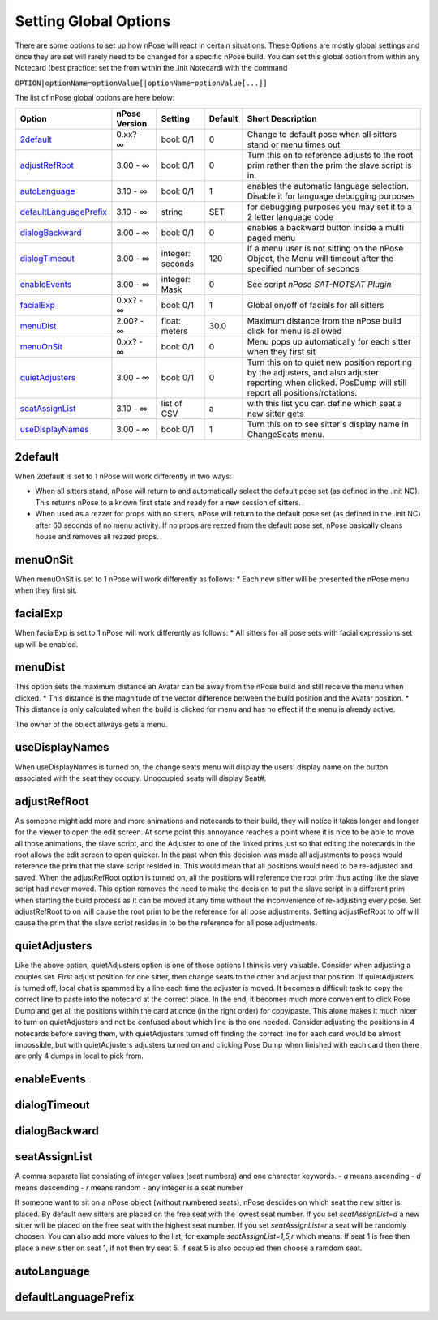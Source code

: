 Setting Global Options
----------------------

There are some options to set up how nPose will react in certain situations.
These Options are mostly global settings and once they are set will rarely need
to be changed for a specific nPose build. You can set this global option from
within any Notecard (best practice: set the from within the .init Notecard) with
the command

``OPTION|optionName=optionValue[|optionName=optionValue[...]]``

The list of nPose global options are here below:

+------------------------+---------------+------------------+---------+-------------------------------------------------------------------------------------------------------------------------------------------------------------+
|         Option         | nPose Version |     Setting      | Default |                                                                      Short Description                                                                      |
+========================+===============+==================+=========+=============================================================================================================================================================+
| 2default_              | 0.xx? - ∞     | bool: 0/1        | 0       | Change to default pose when all sitters stand or menu times out                                                                                             |
+------------------------+---------------+------------------+---------+-------------------------------------------------------------------------------------------------------------------------------------------------------------+
| adjustRefRoot_         | 3.00 - ∞      | bool: 0/1        | 0       | Turn this on to reference adjusts to the root prim rather than the prim the slave script is in.                                                             |
+------------------------+---------------+------------------+---------+-------------------------------------------------------------------------------------------------------------------------------------------------------------+
| autoLanguage_          | 3.10 - ∞      | bool: 0/1        | 1       | enables the automatic language selection. Disable it for language debugging purposes                                                                        |
+------------------------+---------------+------------------+---------+-------------------------------------------------------------------------------------------------------------------------------------------------------------+
| defaultLanguagePrefix_ | 3.10 - ∞      | string           | SET     | for debugging purposes you may set it to a 2 letter language code                                                                                           |
+------------------------+---------------+------------------+---------+-------------------------------------------------------------------------------------------------------------------------------------------------------------+
| dialogBackward_        | 3.00 - ∞      | bool: 0/1        | 0       | enables a backward button inside a multi paged menu                                                                                                         |
+------------------------+---------------+------------------+---------+-------------------------------------------------------------------------------------------------------------------------------------------------------------+
| dialogTimeout_         | 3.00 - ∞      | integer: seconds | 120     | If a menu user is not sitting on the nPose Object, the Menu will timeout after the specified number of seconds                                              |
+------------------------+---------------+------------------+---------+-------------------------------------------------------------------------------------------------------------------------------------------------------------+
| enableEvents_          | 3.00 - ∞      | integer: Mask    | 0       | See script `nPose SAT-NOTSAT Plugin`                                                                                                                        |
+------------------------+---------------+------------------+---------+-------------------------------------------------------------------------------------------------------------------------------------------------------------+
| facialExp_             | 0.xx? - ∞     | bool: 0/1        | 1       | Global on/off of facials for all sitters                                                                                                                    |
+------------------------+---------------+------------------+---------+-------------------------------------------------------------------------------------------------------------------------------------------------------------+
| menuDist_              | 2.00? - ∞     | float: meters    | 30.0    | Maximum distance from the nPose build click for menu is allowed                                                                                             |
+------------------------+---------------+------------------+---------+-------------------------------------------------------------------------------------------------------------------------------------------------------------+
| menuOnSit_             | 0.xx? - ∞     | bool: 0/1        | 0       | Menu pops up automatically for each sitter when they first sit                                                                                              |
+------------------------+---------------+------------------+---------+-------------------------------------------------------------------------------------------------------------------------------------------------------------+
| quietAdjusters_        | 3.00 - ∞      | bool: 0/1        | 0       | Turn this on to quiet new position reporting by the adjusters, and also adjuster reporting when clicked. PosDump will still report all positions/rotations. |
+------------------------+---------------+------------------+---------+-------------------------------------------------------------------------------------------------------------------------------------------------------------+
| seatAssignList_        | 3.10 - ∞      | list of CSV      | a       | with this list you can define which seat a new sitter gets                                                                                                  |
+------------------------+---------------+------------------+---------+-------------------------------------------------------------------------------------------------------------------------------------------------------------+
| useDisplayNames_       | 3.00 - ∞      | bool: 0/1        | 1       | Turn this on to see sitter's display name in ChangeSeats menu.                                                                                              |
+------------------------+---------------+------------------+---------+-------------------------------------------------------------------------------------------------------------------------------------------------------------+


2default
^^^^^^^^

When 2default is set to 1 nPose will work differently in two ways:

* When all sitters stand, nPose will return to and automatically select the default pose set (as defined in the .init NC).  This returns nPose to a known first state and ready for a new session of sitters.
* When used as a rezzer for props with no sitters, nPose will return to the default pose set (as defined in the .init NC) after 60 seconds of no menu activity.  If no props are rezzed from the default pose set, nPose basically cleans house and removes all rezzed props.

menuOnSit
^^^^^^^^^

When menuOnSit is set to 1 nPose will work differently as follows:
* Each new sitter will be presented the nPose menu when they first sit.

facialExp
^^^^^^^^^

When facialExp is set to 1 nPose will work differently as follows:
* All sitters for all pose sets with facial expressions set up will be enabled.

menuDist
^^^^^^^^

This option sets the maximum distance an Avatar can be away from the nPose build and still receive the menu when clicked.
* This distance is the magnitude of the vector difference between the build position and the Avatar position.
* This distance is only calculated when the build is clicked for menu and has no effect if the menu is already active.

The owner of the object allways gets a menu.

useDisplayNames
^^^^^^^^^^^^^^^

When useDisplayNames is turned on, the change seats menu will display the users' display name on the button associated with the seat they occupy. Unoccupied seats will display Seat#.

adjustRefRoot
^^^^^^^^^^^^^

As someone might add more and more animations and notecards to their build, they will notice it takes longer and longer for the viewer to open the edit screen.  At some point this annoyance reaches a point where it is nice to be able to move all those animations, the slave script, and the Adjuster to one of the linked prims just so that editing the notecards in the root allows the edit screen to open quicker.  In the past when this decision was made all adjustments to poses would reference the prim that the slave script resided in.  This would mean that all positions would need to be re-adjusted and saved.
When the adjustRefRoot option is turned on, all the positions will reference the root prim thus acting like the slave script had never moved.  This option removes the need to make the decision to put the slave script in a different prim when starting the build process as it can be moved at any time without the inconvenience of re-adjusting every pose.
Set adjustRefRoot to on will cause the root prim to be the reference for all pose adjustments. Setting adjustRefRoot to off will cause the prim that the slave script resides in to be the reference for all pose adjustments.

quietAdjusters
^^^^^^^^^^^^^^

Like the above option, quietAdjusters option is one of those options I think is very valuable.  Consider when adjusting a couples set.  First adjust position for one sitter, then change seats to the other and adjust that position.  If quietAdjusters is turned off, local chat is spammed by a line each time the adjuster is moved.  It becomes a difficult task to copy the correct line to paste into the notecard at the correct place.  In the end, it becomes much more convenient to click Pose Dump and get all the positions within the card at once (in the right order) for copy/paste.  This alone makes it much nicer to turn on quietAdjusters and not be confused about which line is the one needed.  Consider adjusting the positions in 4 notecards before saving them, with quietAdjusters turned off finding the correct line for each card would be almost impossible, but with quietAdjusters adjusters turned on and clicking Pose Dump when finished with each card then there are only 4 dumps in local to pick from.

enableEvents
^^^^^^^^^^^^

dialogTimeout
^^^^^^^^^^^^^

dialogBackward
^^^^^^^^^^^^^^

seatAssignList
^^^^^^^^^^^^^^

A comma separate list consisting of integer values (seat numbers) and one character keywords.
- `a` means ascending
- `d` means descending
- `r` means random
- any integer is a seat number

If someone want to sit on a nPose object (without numbered seats), nPose descides on which seat the new sitter is placed. By default new sitters are placed on the free seat with the lowest seat number. If you set `seatAssignList=d` a new sitter will be placed on the free seat with the highest seat number. If you set `seatAssignList=r` a seat will be randomly choosen. You can also add more values to the list, for example `seatAssignList=1,5,r` which means: If seat 1 is free then place a new sitter on seat 1, if not then try seat 5. If seat 5 is also occupied then choose a ramdom seat.

autoLanguage
^^^^^^^^^^^^

defaultLanguagePrefix
^^^^^^^^^^^^^^^^^^^^^
